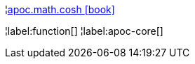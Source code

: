¦xref::overview/apoc.math/apoc.math.cosh.adoc[apoc.math.cosh icon:book[]] +


¦label:function[]
¦label:apoc-core[]
